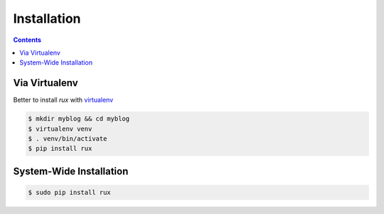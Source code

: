 .. _install:

Installation
============

.. Contents::

Via Virtualenv
--------------

Better to install `rux` with `virtualenv <http://www.virtualenv.org/>`_ 

.. code-block:: bash

    $ mkdir myblog && cd myblog
    $ virtualenv venv
    $ . venv/bin/activate
    $ pip install rux

System-Wide Installation
------------------------

.. code-block:: bash

    $ sudo pip install rux
